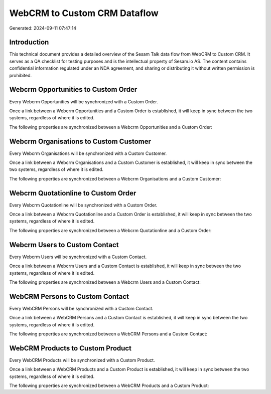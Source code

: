 =============================
WebCRM to Custom CRM Dataflow
=============================

Generated: 2024-09-11 07:47:14

Introduction
------------

This technical document provides a detailed overview of the Sesam Talk data flow from WebCRM to Custom CRM. It serves as a QA checklist for testing purposes and is the intellectual property of Sesam.io AS. The content contains confidential information regulated under an NDA agreement, and sharing or distributing it without written permission is prohibited.

Webcrm Opportunities to Custom Order
------------------------------------
Every Webcrm Opportunities will be synchronized with a Custom Order.

Once a link between a Webcrm Opportunities and a Custom Order is established, it will keep in sync between the two systems, regardless of where it is edited.

The following properties are synchronized between a Webcrm Opportunities and a Custom Order:

.. list-table::
   :header-rows: 1

   * - Webcrm Opportunities Property
     - Custom Order Property
     - Custom Data Type


Webcrm Organisations to Custom Customer
---------------------------------------
Every Webcrm Organisations will be synchronized with a Custom Customer.

Once a link between a Webcrm Organisations and a Custom Customer is established, it will keep in sync between the two systems, regardless of where it is edited.

The following properties are synchronized between a Webcrm Organisations and a Custom Customer:

.. list-table::
   :header-rows: 1

   * - Webcrm Organisations Property
     - Custom Customer Property
     - Custom Data Type


Webcrm Quotationline to Custom Order
------------------------------------
Every Webcrm Quotationline will be synchronized with a Custom Order.

Once a link between a Webcrm Quotationline and a Custom Order is established, it will keep in sync between the two systems, regardless of where it is edited.

The following properties are synchronized between a Webcrm Quotationline and a Custom Order:

.. list-table::
   :header-rows: 1

   * - Webcrm Quotationline Property
     - Custom Order Property
     - Custom Data Type


Webcrm Users to Custom Contact
------------------------------
Every Webcrm Users will be synchronized with a Custom Contact.

Once a link between a Webcrm Users and a Custom Contact is established, it will keep in sync between the two systems, regardless of where it is edited.

The following properties are synchronized between a Webcrm Users and a Custom Contact:

.. list-table::
   :header-rows: 1

   * - Webcrm Users Property
     - Custom Contact Property
     - Custom Data Type


WebCRM Persons to Custom Contact
--------------------------------
Every WebCRM Persons will be synchronized with a Custom Contact.

Once a link between a WebCRM Persons and a Custom Contact is established, it will keep in sync between the two systems, regardless of where it is edited.

The following properties are synchronized between a WebCRM Persons and a Custom Contact:

.. list-table::
   :header-rows: 1

   * - WebCRM Persons Property
     - Custom Contact Property
     - Custom Data Type


WebCRM Products to Custom Product
---------------------------------
Every WebCRM Products will be synchronized with a Custom Product.

Once a link between a WebCRM Products and a Custom Product is established, it will keep in sync between the two systems, regardless of where it is edited.

The following properties are synchronized between a WebCRM Products and a Custom Product:

.. list-table::
   :header-rows: 1

   * - WebCRM Products Property
     - Custom Product Property
     - Custom Data Type

